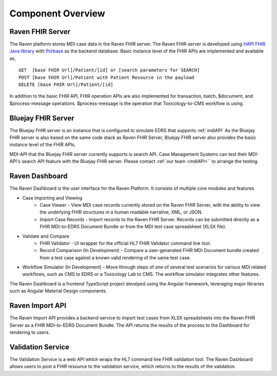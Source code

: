 .. _componentOverview:

Component Overview
==================

.. image::
   ../images/component_diagram.png
   :alt: Raven Component Architecture


Raven FHIR Server
-----------------
The Raven platform stores MDI case data in the Raven FHIR server. The Raven FHIR server is developed 
using `HAPI FHIR Java library <https://hapifhir.io/hapi-fhir/>`_ with 
`fhirbase <https://www.health-samurai.io/fhirbase>`_ as the backend database. Basic instance 
level of the FHIR APIs are implemented and available as, ::

    GET  [base FHIR Url]/Patient/[id] or [search parameters for SEARCH]
    POST [base FHIR Url]/Patient with Patient Resource in the payload
    DELETE [base FHIR Url]/Patient/[id]

In addition to the basic FHIR API, FHIR operation APIs are also implemented for transaction, 
batch, $document, and $process-message operations. $process-message is the operation that
Toxicology-to-CMS workflow is using.

Bluejay FHIR Server
-------------------
The Bluejay FHIR server is an instance that is configured to simulate EDRS that supports 
:ref:`mdiAPI` As the Bluejay FHIR server is also based on the same code stack as Raven FHIR Server, 
Bluejay FHIR server also provides the basic instance level of the FHIR APIs. 

MDI-API that the Bluejay FHIR server currently supports is search API. Case Management Systems can
test their MDI-API's search API feature with the Bluejay FHIR server. Please contact 
:ref:`our team <mdiAPI>`` to arrange the testing.

Raven Dashboard
-----------------
The Raven Dashboard is the user interface for the Raven Platform. It consists of multiple core modules and features.

* Case Importing and Viewing
   * Case Viewer - View MDI case records currently stored on the Raven FHIR Server, with the ability to view the underlying FHIR structures in a human readable narrative, XML, or JSON.
   * Import Case Records - Import records to the Raven FHIR Server. Records can be submitted directly as a FHIR MDI-to-EDRS Document Bundle or from the MDI test case spreadsheet (XLSX file).
* Validate and Compare
   * FHIR Validator - UI wrapper for the official HL7 FHIR Validator command line tool.
   * Record Comparison (In Development) - Compare a user-generated FHIR MDI Document bundle created from a test case against a known valid rendering of the same test case.
* Workflow Simulator (In Development) - Move through steps of one of several test scenarios for various MDI related workflows, such as CMS to EDRS or a Toxicology Lab to CMS. The workflow simulator integrates other features.

The Raven Dashboard is a frontend TypeScript project develped using the Angular framework, leveraging major libraries such as Angular Material Design components.

Raven Import API
----------------
The Raven Import API provides a backend service to import test cases from XLSX spreadsheets into the Raven FHIR Server as a FHIR MDI-to-EDRS Document Bundle. The API returns the results of the process to the Dashboard for rendering to users.

Validation Service
------------------
The Validation Service is a web API which wraps the HL7 command line FHIR validation tool. The Raven Dashboard allows users to post a FHIR resource to the validation service, which returns to the results of the validation.

